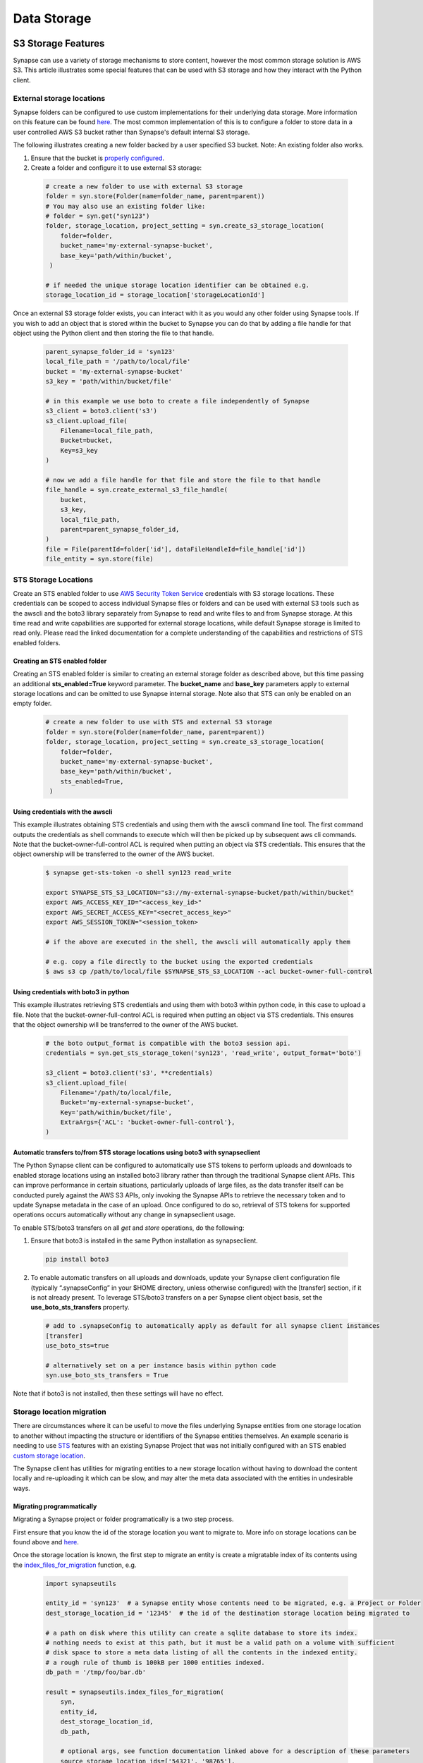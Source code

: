 ************
Data Storage
************

===================
S3 Storage Features
===================

Synapse can use a variety of storage mechanisms to store content, however the most common
storage solution is AWS S3. This article illustrates some special features that can be used with S3 storage
and how they interact with the Python client.

External storage locations
==========================

Synapse folders can be configured to use custom implementations for their underlying data storage.
More information on this feature can be found
`here <https://help.synapse.org/docs/Custom-Storage-Locations.2048327803.html>`__.
The most common implementation of this is to configure a folder to store data in a user controlled AWS S3 bucket
rather than Synapse's default internal S3 storage.

The following illustrates creating a new folder backed by a user specified S3 bucket. Note: An existing folder also works.

#. Ensure that the bucket is `properly configured
   <https://help.synapse.org/docs/Custom-Storage-Locations.2048327803.html#CustomStorageLocations-SettingUpanExternalAWSS3Bucket>`__.

#. Create a folder and configure it to use external S3 storage:

  .. code-block::

    # create a new folder to use with external S3 storage
    folder = syn.store(Folder(name=folder_name, parent=parent))
    # You may also use an existing folder like:
    # folder = syn.get("syn123")
    folder, storage_location, project_setting = syn.create_s3_storage_location(
        folder=folder,
        bucket_name='my-external-synapse-bucket',
        base_key='path/within/bucket',
     )

    # if needed the unique storage location identifier can be obtained e.g.
    storage_location_id = storage_location['storageLocationId']


Once an external S3 storage folder exists, you can interact with it as you would any other folder using
Synapse tools. If you wish to add an object that is stored within the bucket to Synapse you can do that by adding
a file handle for that object using the Python client and then storing the file to that handle.

  .. code-block::

    parent_synapse_folder_id = 'syn123'
    local_file_path = '/path/to/local/file'
    bucket = 'my-external-synapse-bucket'
    s3_key = 'path/within/bucket/file'

    # in this example we use boto to create a file independently of Synapse
    s3_client = boto3.client('s3')
    s3_client.upload_file(
        Filename=local_file_path,
        Bucket=bucket,
        Key=s3_key
    )

    # now we add a file handle for that file and store the file to that handle
    file_handle = syn.create_external_s3_file_handle(
        bucket,
        s3_key,
        local_file_path,
        parent=parent_synapse_folder_id,
    )
    file = File(parentId=folder['id'], dataFileHandleId=file_handle['id'])
    file_entity = syn.store(file)


.. _sts_storage_locations:

STS Storage Locations
=====================

Create an STS enabled folder to use
`AWS Security Token Service <https://help.synapse.org/docs/Compute-Directly-on-Data-in-Synapse-or-S3.2048426057.html#ComputeDirectlyonDatainSynapseorS3-Synapse-ManagedSTSStorageLocations>`__ credentials
with S3 storage locations. These credentials can be scoped to access individual Synapse files or folders and can be used
with external S3 tools such as the awscli and the boto3 library separately from Synapse to read and write files to and
from Synapse storage. At this time read and write capabilities are supported for external storage locations, while default
Synapse storage is limited to read only. Please read the linked documentation for a complete understanding of the capabilities
and restrictions of STS enabled folders.

Creating an STS enabled folder
------------------------------
Creating an STS enabled folder is similar to creating an external storage folder as described above, but this
time passing an additional **sts_enabled=True** keyword parameter. The **bucket_name** and **base_key**
parameters apply to external storage locations and can be omitted to use Synapse internal storage.
Note also that STS can only be enabled on an empty folder.

  .. code-block::

    # create a new folder to use with STS and external S3 storage
    folder = syn.store(Folder(name=folder_name, parent=parent))
    folder, storage_location, project_setting = syn.create_s3_storage_location(
        folder=folder,
        bucket_name='my-external-synapse-bucket',
        base_key='path/within/bucket',
        sts_enabled=True,
     )


Using credentials with the awscli
---------------------------------
This example illustrates obtaining STS credentials and using them with the awscli command line tool.
The first command outputs the credentials as shell commands to execute which will then be picked up
by subsequent aws cli commands. Note that the bucket-owner-full-control ACL is required when putting
an object via STS credentials. This ensures that the object ownership will be transferred to the
owner of the AWS bucket.

  .. code-block::

    $ synapse get-sts-token -o shell syn123 read_write

    export SYNAPSE_STS_S3_LOCATION="s3://my-external-synapse-bucket/path/within/bucket"
    export AWS_ACCESS_KEY_ID="<access_key_id>"
    export AWS_SECRET_ACCESS_KEY="<secret_access_key>"
    export AWS_SESSION_TOKEN="<session_token>

    # if the above are executed in the shell, the awscli will automatically apply them

    # e.g. copy a file directly to the bucket using the exported credentials
    $ aws s3 cp /path/to/local/file $SYNAPSE_STS_S3_LOCATION --acl bucket-owner-full-control

Using credentials with boto3 in python
--------------------------------------
This example illustrates retrieving STS credentials and using them with boto3 within python code,
in this case to upload a file.  Note that the bucket-owner-full-control ACL is required when putting
an object via STS credentials. This ensures that the object ownership will be transferred to the
owner of the AWS bucket.

  .. code-block::

    # the boto output_format is compatible with the boto3 session api.
    credentials = syn.get_sts_storage_token('syn123', 'read_write', output_format='boto')

    s3_client = boto3.client('s3', **credentials)
    s3_client.upload_file(
        Filename='/path/to/local/file,
        Bucket='my-external-synapse-bucket',
        Key='path/within/bucket/file',
        ExtraArgs={'ACL': 'bucket-owner-full-control'},
    )

Automatic transfers to/from STS storage locations using boto3 with synapseclient
--------------------------------------------------------------------------------

The Python Synapse client can be configured to automatically use STS tokens to perform uploads and downloads to enabled
storage locations using an installed boto3 library rather than through the traditional Synapse client APIs.
This can improve performance in certain situations, particularly uploads of large files, as the data transfer itself
can be conducted purely against the AWS S3 APIs, only invoking the Synapse APIs to retrieve the necessary token and
to update Synapse metadata in the case of an upload. Once configured to do so, retrieval of STS tokens for supported
operations occurs automatically without any change in synapseclient usage.

To enable STS/boto3 transfers on all `get` and `store` operations, do the following:

1. Ensure that boto3 is installed in the same Python installation as synapseclient.

  .. code-block::

    pip install boto3

2. To enable automatic transfers on all uploads and downloads, update your Synapse client configuration file
   (typically “.synapseConfig” in your $HOME directory, unless otherwise configured) with the [transfer] section,
   if it is not already present. To leverage STS/boto3 transfers on a per Synapse client object basis, set
   the **use_boto_sts_transfers** property.

  .. code-block::

    # add to .synapseConfig to automatically apply as default for all synapse client instances
    [transfer]
    use_boto_sts=true

    # alternatively set on a per instance basis within python code
    syn.use_boto_sts_transfers = True

Note that if boto3 is not installed, then these settings will have no effect.


Storage location migration
==========================

There are circumstances where it can be useful to move the files underlying Synapse entities from one storage
location to another without impacting the structure or identifiers of the Synapse entities themselves. An example
scenario is needing to use `STS <S3Storage.html#sts-storage-locations>`__ features with an existing Synapse Project
that was not initially configured with an STS enabled
`custom storage location <S3Storage.html#external-storage-locations>`__.

The Synapse client has utilities for migrating entities to a new storage location without having to download
the content locally and re-uploading it which can be slow, and may alter the meta data associated with the entities
in undesirable ways.

Migrating programmatically
--------------------------

Migrating a Synapse project or folder programatically is a two step process.

First ensure that you know the id of the storage location you want to migrate to. More info on storage
locations can be found above and `here <https://help.synapse.org/docs/Custom-Storage-Locations.2048327803.html>`__.

Once the storage location is known, the first step to migrate an entity is create a migratable index
of its contents using the
`index_files_for_migration <synapseutils.html#synapseutils.migrate_functions.index_files_for_migration>`__ function, e.g.

  .. code-block::

    import synapseutils

    entity_id = 'syn123'  # a Synapse entity whose contents need to be migrated, e.g. a Project or Folder
    dest_storage_location_id = '12345'  # the id of the destination storage location being migrated to

    # a path on disk where this utility can create a sqlite database to store its index.
    # nothing needs to exist at this path, but it must be a valid path on a volume with sufficient
    # disk space to store a meta data listing of all the contents in the indexed entity.
    # a rough rule of thumb is 100kB per 1000 entities indexed.
    db_path = '/tmp/foo/bar.db'

    result = synapseutils.index_files_for_migration(
        syn,
        entity_id,
        dest_storage_location_id,
        db_path,

        # optional args, see function documentation linked above for a description of these parameters
        source_storage_location_ids=['54321', '98765'],
        file_version_strategy='new',
        include_table_files=False,
        continue_on_error=True
    )

If called on a container (e.g. a Project or Folder) the *index_files_for_migration* function will recursively
index all of the children of that container (including its subfolders). Once the entity has been indexed you can
optionally programmatically inspect the the contents of the index or output its contents to a csv file in order to
manually inspect it using the `available methods <synapseutils.html#synapseutils.migrate_functions.MigrationResult>`__
on the returned result object.

The next step to trigger the migration from the indexed files is using the `migrate_indexed_files <synapseutils.html#synapseutils.migrate_functions.migrate_indexed_files>`__ function, e.g.

  .. code-block::

    result = synapseutils.migrate_indexed_files(
        syn,
        db_path,

        # optional args, see function documentation linked above for a description of these parameters
        create_table_snapshots=True,
        continue_on_error=False,
        force=True
    )

The result can be again be inspected as above to see the results of the migration.

Note that above the *force* parameter is necessary if running from a non-interactive shell. Proceeding
with a migration requires confirmation in the form of user prompt. If running programatically this parameter
instead confirms your intention to proceed with the migration.

Putting it all together
  .. code-block::

    import os
    import synapseutils
    import synapseclient

    my_synapse_folder_to_migrate = "syn53013644"

    external_bucket_name = "sc-237179673806-pp-ykwqcwr4uh2d2-s3bucket-x4gs5zpkj47k"
    external_bucket_base_key = "my_external_synapse_folder/"

    # # a path on disk where this utility can create a sqlite database to store its index.
    # # nothing needs to exist at this path, but it must be a valid path on a volume with sufficient
    # # disk space to store a meta data listing of all the contents in the indexed entity.
    # # a rough rule of thumb is 100kB per 1000 entities indexed.
    db_path = os.path.expanduser("~/synapseMigration/my.db")

    syn = synapseclient.Synapse()

    # # Log-in with ~.synapseConfig `authToken`
    syn.login()

    # The folder I want to migrate everything to this S3 storage location
    folder = syn.get(my_synapse_folder_to_migrate)

    folder, storage_location, project_setting = syn.create_s3_storage_location(
        folder=folder,
        bucket_name=external_bucket_name,
        base_key=external_bucket_base_key,
    )

    # The id of the destination storage location being migrated to
    storage_location_id = storage_location["storageLocationId"]
    print(
        f"Indexing: {folder.id} for migration to storage_id: {storage_location_id} at: {db_path}"
    )

    result = synapseutils.index_files_for_migration(
        syn,
        folder.id,
        storage_location_id,
        db_path,
        file_version_strategy="all",
    )

    print(f"Indexing result: {result.get_counts_by_status()}")

    print("Migrating files...")

    result = synapseutils.migrate_indexed_files(
        syn,
        db_path,
        force=True,
    )

    print(f"Migration result: {result.get_counts_by_status()}")

The result of running this should look like
  .. code-block::

    Indexing: syn123 for migration to storage_id: 11111 at: /home/user/synapseMigration/my.db
    Indexing result: {'INDEXED': 100, 'MIGRATED': 0, 'ALREADY_MIGRATED': 0, 'ERRORED': 0}
    Migrating files...
    Migration result: {'INDEXED': 0, 'MIGRATED': 100, 'ALREADY_MIGRATED': 0, 'ERRORED': 0}

Migrating from the command line
-------------------------------

Synapse entities can also be migrated from the command line. The options are similar to above.
Whereas migrating programatically involves two separate function calls, from the command line
there is a single `migrate <CommandLineClient.html#migrate>`__ command with the *dryRun* argument providing the option
to generate the index only without proceeding onto the migration.

Note that as above, confirmation is required before a migration starts. As above, this must either be
in the form of confirming via a prompt if running the command from an interactive shell, or using the *force*
command.

The optional *csv_log_path* argument will output the results to a csv file for record keeping, and is recommended.

  .. code-block::

    synapse migrate syn123 54321 /tmp/migrate.db --csv_log_path /tmp/migrate.csv

Sample output:
  .. code-block::

    Indexing Project syn123
    Indexing file entity syn888
    Indexing file entity syn999
    Indexed 2 items, 2 needing migration, 0 already stored in destination storage location (54321). Encountered 0 errors.
    21 items for migration to 54321. Proceed? (y/n)? y
    Creating new version for file entity syn888
    Creating new version for file entity syn999
    Completed migration of syn123. 2 files migrated. 0 errors encountered
    Writing csv log to /tmp/migrate.csv


====
SFTP
====

Installation
============
Installing the extra libraries that the Python client uses to communication
with SFTP servers may add a few steps to the installation process.

The required libraries are:
 * `pysftp <https://pypi.python.org/pypi/pysftp>`_
 * `paramiko <http://www.paramiko.org/>`_
 * `pycrypto <https://www.dlitz.net/software/pycrypto/>`_
 * `ecdsa <https://pypi.python.org/pypi/ecdsa/>`_

Installing on Unix variants
---------------------------

Building these libraries on Unix OS's is straight forward, but you need the
Python development headers and libraries. For example, in Debian or Ubuntu
distributions::

    sudo apt-get install python-dev

Once this requirement is met, ``sudo pip install synapseclient`` should be able
to build pycrypto.

Installing on Windows
---------------------

`Binary distributions of pycrypto <http://www.voidspace.org.uk/python/modules.shtml#pycrypto>`_ built for Windows is available from Michael Foord at Voidspace. Install this before installing the Python client.

After running the pycrypto installer, ``sudo pip install synapseclient`` should work.

Another option is to build your own binary with either the `free developer tools from Microsoft <http://www.visualstudio.com/en-us/products/visual-studio-community-vs>`_ or the `MinGW compiler <http://www.mingw.org/>`_.

Configure your client
=====================

Make sure you configure your ~/.synapseConfig file to connect to your SFTP server.
